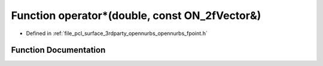.. _exhale_function_opennurbs__fpoint_8h_1a2f9a0bc2e3b03b806e576962d3271d4a:

Function operator\*(double, const ON_2fVector&)
===============================================

- Defined in :ref:`file_pcl_surface_3rdparty_opennurbs_opennurbs_fpoint.h`


Function Documentation
----------------------


.. doxygenfunction:: operator*(double, const ON_2fVector&)
